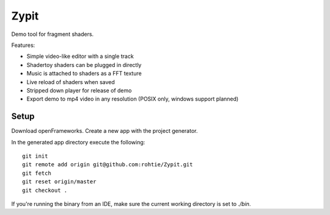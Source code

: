 Zypit
====
Demo tool for fragment shaders.

Features:

* Simple video-like editor with a single track
* Shadertoy shaders can be plugged in directly
* Music is attached to shaders as a FFT texture
* Live reload of shaders when saved
* Stripped down player for release of demo
* Export demo to mp4 video in any resolution (POSIX only, windows support planned)

.. image:: http://i.imgur.com/x1gSepQ.png

Setup
-----

Download openFrameworks. Create a new app with the project generator.

In the generated app directory execute the following:

::

    git init
    git remote add origin git@github.com:rohtie/Zypit.git
    git fetch
    git reset origin/master
    git checkout .

If you're running the binary from an IDE, make sure the current working directory is set to `./bin`.
